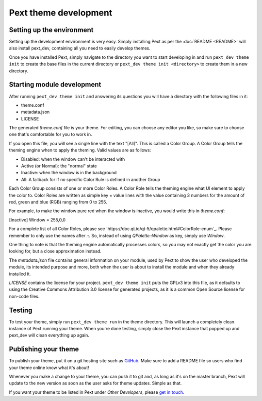 Pext theme development
=======================

Setting up the environment
--------------------------

Setting up the development environment is very easy. Simply installing Pext
as per the :doc:`README <README>` will also install pext_dev, containing all you need
to easily develop themes.

Once you have installed Pext, simply navigate to the directory you want to start
developing in and run ``pext_dev theme init`` to create the base files in the current
directory or ``pext_dev theme init <directory>`` to create them in a new directory.

Starting module development
---------------------------

After running ``pext_dev theme init`` and answering its questions you will have a
directory with the following files in it:

- theme.conf
- metadata.json
- LICENSE

The generated `theme.conf` file is your theme. For editing, you can choose
any editor you like, so make sure to choose one that's comfortable for you to
work in.

If you open this file, you will see a single line with the text "[All]". This
is called a Color Group. A Color Group tells the theming engine when to apply
the theming. Valid values are as follows:

- Disabled: when the window can't be interacted with
- Active (or Normal): the "normal" state
- Inactive: when the window is in the background
- All: A fallback for if no specific Color Rule is defined in another Group

Each Color Group consists of one or more Color Roles. A Color Role tells the
theming engine what UI element to apply the color to. Color Roles are written
as simple key = value lines with the value containing 3 numbers for the amount
of red, green and blue (RGB) ranging from 0 to 255.

For example, to make the window pure red when the window is inactive, you would
write this in `theme.conf`:

[Inactive]
Window = 255,0,0

For a complete list of all Color Roles, please see
`https://doc.qt.io/qt-5/qpalette.html#ColorRole-enum`_. Please remember to
only use the names after `::`. So, instead of using `QPalette::Window` as key,
simply use `Window`.

One thing to note is that the theming engine automatically processes colors, so
you may not exactly get the color you are looking for, but a close
approximation instead.

The `metadata.json` file contains general information on your module, used by
Pext to show the user who developed the module, its intended purpose and more,
both when the user is about to install the module and when they already
installed it.

`LICENSE` contains the license for your project. ``pext_dev theme init`` puts the
GPLv3 into this file, as it defaults to using the Creative Commons Attribution
3.0 license for generated projects, as it is a common Open Source license for
non-code files.

Testing
-------

To test your theme, simply run ``pext_dev theme run`` in the theme directory. This
will launch a completely clean instance of Pext running your theme. When you're done
testing, simply close the Pext instance that popped up and pext_dev will clean
everything up again.

Publishing your theme
----------------------

To publish your theme, put it on a git hosting site such as
`GitHub <https://github.com/>`_. Make sure to add a README file so users who
find your theme online know what it's about!

Whenever you make a change to your theme, you can push it to git and, as long
as it's on the master branch, Pext will update to the new version as soon as
the user asks for theme updates. Simple as that.

If you want your theme to be listed in Pext under `Other Developers`, please
`get in touch <https://pext.hackerchick.me/#community>`_.

